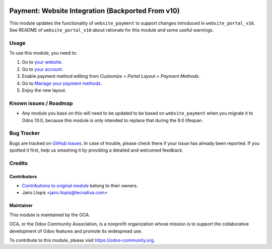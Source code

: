 .. image:: https://img.shields.io/badge/licence-LGPL--3-blue.svg
   :target: http://www.gnu.org/licenses/lgpl-3.0-standalone.html
   :alt: License: LGPL-3

==================================================
Payment: Website Integration (Backported From v10)
==================================================

This module updates the functionality of ``website_payment`` to support
changes introduced in ``website_portal_v10``. See README of
``website_portal_v10`` about rationale for this module and some useful
warnings.

Usage
=====

To use this module, you need to:

#. Go to `your website </>`_.
#. Go to `your account </my/home>`_.
#. Enable payment method editing from *Customize > Portal Layout >
   Payment Methods*.
#. Go to `Manage your payment methods </my/payment_method>`_.
#. Enjoy the new layout.

.. image:: https://odoo-community.org/website/image/ir.attachment/5784_f2813bd/datas
   :alt: Try me on Runbot
   :target: https://runbot.odoo-community.org/runbot/186/9.0

Known issues / Roadmap
======================

* Any module you base on this will need to be updated to be based on
  ``website_payment`` when you migrate it to Odoo 10.0, because this module is
  only intended to replace that during the 9.0 lifespan.

Bug Tracker
===========

Bugs are tracked on `GitHub Issues <https://github.com/OCA/website/issues>`_.
In case of trouble, please check there if your issue has already been reported.
If you spotted it first, help us smashing it by providing a detailed and
welcomed feedback.

Credits
=======

Contributors
------------

* `Contributions to original module
  <https://github.com/odoo/odoo/commits/master/addons/website_payment>`_
  belong to their owners.
* Jairo Llopis <jairo.llopis@tecnativa.com>

Maintainer
----------

.. image:: https://odoo-community.org/logo.png
   :alt: Odoo Community Association
   :target: https://odoo-community.org

This module is maintained by the OCA.

OCA, or the Odoo Community Association, is a nonprofit organization whose
mission is to support the collaborative development of Odoo features and
promote its widespread use.

To contribute to this module, please visit https://odoo-community.org.
